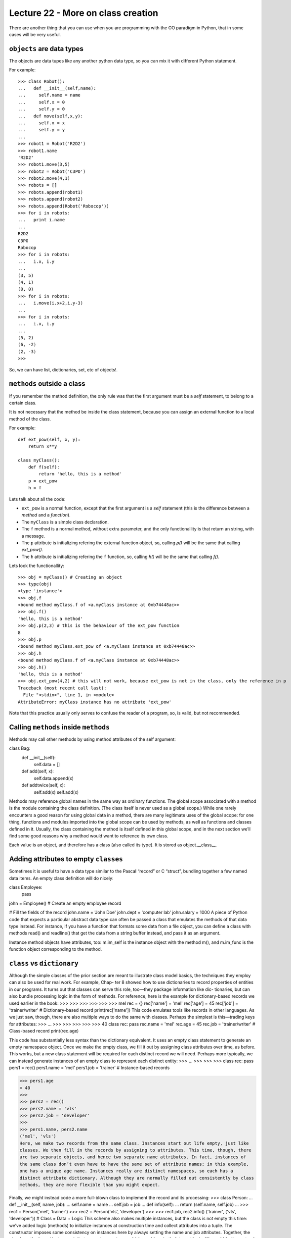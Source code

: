 Lecture 22 - More on class creation
------------------------------------

There are another thing that you can use
when you are programming with the OO paradigm
in Python, that in some cases will be very useful.

``objects`` are data types
~~~~~~~~~~~~~~~~~~~~~~~~~~

The objects are data tupes like any another
python data type, so you can mix it with
different Python statement.

For example:

::

    >>> class Robot():
    ...   def __init__(self,name):
    ...     self.name = name
    ...     self.x = 0
    ...     self.y = 0
    ...   def move(self,x,y):
    ...     self.x = x
    ...     self.y = y
    ... 
    >>> robot1 = Robot('R2D2')
    >>> robot1.name
    'R2D2'
    >>> robot1.move(3,5)
    >>> robot2 = Robot('C3PO')
    >>> robot2.move(4,1)
    >>> robots = []
    >>> robots.append(robot1)
    >>> robots.append(robot2)
    >>> robots.append(Robot('Robocop'))
    >>> for i in robots:
    ...   print i.name
    ... 
    R2D2
    C3PO
    Robocop
    >>> for i in robots:
    ...   i.x, i.y
    ... 
    (3, 5)
    (4, 1)
    (0, 0)
    >>> for i in robots:
    ...   i.move(i.x+2,i.y-3)
    ... 
    >>> for i in robots:
    ...   i.x, i.y
    ... 
    (5, 2)
    (6, -2)
    (2, -3)
    >>> 

So, we can have list, dictionaries, set, etc  of objects!.


``methods`` outside a class
~~~~~~~~~~~~~~~~~~~~~~~~~~~

If you remember the method definition,
the only rule was that the first argument must be a *self* statement,
to belong to a certain class.

It is not necessary that the method be inside the class statement,
because you can assign an external function to a local method of the class.

For example:

::

    def ext_pow(self, x, y):
        return x**y
     
    class myClass():
        def f(self):
            return 'hello, this is a method'
        p = ext_pow
        h = f

Lets talk about all the code:

* ``ext_pow`` is a normal function, except that the first
  argument is a *self* statement (this is the difference
  between a *method* and a *function*).
* The ``myClass`` is a simple class declaration.
* The ``f`` method is a normal method, without extra
  parameter, and the only functionallity is that return an string,
  with a message.
* The ``p`` attribute is initializing refering the external function object,
  so, calling *p()* will be the same that calling *ext_pow()*.
* The ``h`` attribute is initializing refering the ``f`` function,
  so, calling *h()* will be the same that calling *f()*.

Lets look the functionallity:

::

    >>> obj = myClass() # Creating an object
    >>> type(obj) 
    <type 'instance'>
    >>> obj.f
    <bound method myClass.f of <a.myClass instance at 0xb74448ac>>
    >>> obj.f()
    'hello, this is a method'
    >>> obj.p(2,3) # this is the behaviour of the ext_pow function
    8
    >>> obj.p
    <bound method myClass.ext_pow of <a.myClass instance at 0xb74448ac>>
    >>> obj.h
    <bound method myClass.f of <a.myClass instance at 0xb74448ac>>
    >>> obj.h()
    'hello, this is a method'
    >>> obj.ext_pow(4,2) # this will not work, because ext_pow is not in the class, only the reference in p
    Traceback (most recent call last):
      File "<stdin>", line 1, in <module>
    AttributeError: myClass instance has no attribute 'ext_pow'


Note that this practice usually only serves to confuse the reader of a program,
so, is valid, but not recommended.


Calling ``methods`` inside ``methods``
~~~~~~~~~~~~~~~~~~~~~~~~~~~~~~~~~~~~~~

Methods may call other methods by using method attributes of the self argument:

class Bag:
    def __init__(self):
        self.data = []
    def add(self, x):
        self.data.append(x)
    def addtwice(self, x):
        self.add(x)
        self.add(x)


Methods may reference global names in the same way as ordinary functions. The global scope associated with a method is the module containing the class definition. (The class itself is never used as a global scope.) While one rarely encounters a good reason for using global data in a method, there are many legitimate uses of the global scope: for one thing, functions and modules imported into the global scope can be used by methods, as well as functions and classes defined in it. Usually, the class containing the method is itself defined in this global scope, and in the next section we’ll find some good reasons why a method would want to reference its own class.

Each value is an object, and therefore has a class (also called its type). It is stored as object.__class__.


Adding attributes to empty ``classes``
~~~~~~~~~~~~~~~~~~~~~~~~~~~~~~~~~~~~~~

Sometimes it is useful to have a data type similar to the Pascal “record” or C “struct”, bundling together a few named data items. An empty class definition will do nicely:

class Employee:
    pass

john = Employee() # Create an empty employee record

# Fill the fields of the record
john.name = 'John Doe'
john.dept = 'computer lab'
john.salary = 1000
A piece of Python code that expects a particular abstract data type can often be passed a class that emulates the methods of that data type instead. For instance, if you have a function that formats some data from a file object, you can define a class with methods read() and readline() that get the data from a string buffer instead, and pass it as an argument.

Instance method objects have attributes, too: m.im_self is the instance object with the method m(), and m.im_func is the function object corresponding to the method.


``class`` vs ``dictionary``
~~~~~~~~~~~~~~~~~~~~~~~~~~~

Although the simple classes of the prior section are meant to illustrate class model
basics, the techniques they employ can also be used for real work. For example, Chap-
ter 8 showed how to use dictionaries to record properties of entities in our programs.
It turns out that classes can serve this role, too—they package information like dic-
tionaries, but can also bundle processing logic in the form of methods. For reference,
here is the example for dictionary-based records we used earlier in the book:
>>>
>>>
>>>
>>>
>>>
>>>
mel
rec = {}
rec['name'] = 'mel'
rec['age'] = 45
rec['job'] = 'trainer/writer'
# Dictionary-based record
print(rec['name'])
This code emulates tools like records in other languages. As we just saw, though, there
are also multiple ways to do the same with classes. Perhaps the simplest is this—trading
keys for attributes:
>>>
...
>>>
>>>
>>>
>>>
>>>
40
class rec: pass
rec.name = 'mel'
rec.age = 45
rec.job = 'trainer/writer'
# Class-based record
print(rec.age)


This code has substantially less syntax than the dictionary equivalent. It uses an empty
class statement to generate an empty namespace object. Once we make the empty
class, we fill it out by assigning class attributes over time, as before.
This works, but a new class statement will be required for each distinct record we will
need. Perhaps more typically, we can instead generate instances of an empty class to
represent each distinct entity:
>>>
...
>>>
>>>
>>>
class rec: pass
pers1 = rec()
pers1.name = 'mel'
pers1.job = 'trainer'
# Instance-based records


>>> pers1.age
= 40
>>>
>>> pers2 = rec()
>>> pers2.name = 'vls'
>>> pers2.job = 'developer'
>>>
>>> pers1.name, pers2.name
('mel', 'vls')
Here, we make two records from the same class. Instances start out life empty, just like
classes. We then fill in the records by assigning to attributes. This time, though, there
are two separate objects, and hence two separate name attributes. In fact, instances of
the same class don’t even have to have the same set of attribute names; in this example,
one has a unique age name. Instances really are distinct namespaces, so each has a
distinct attribute dictionary. Although they are normally filled out consistently by class
methods, they are more flexible than you might expect.

Finally, we might instead code a more full-blown class to implement the record and its
processing:
>>> class Person:
...
def __init__(self, name, job):
...
self.name = name
...
self.job = job
...
def info(self):
...
return (self.name, self.job)
...
>>> rec1 = Person('mel', 'trainer')
>>> rec2 = Person('vls', 'developer')
>>>
>>> rec1.job, rec2.info()
('trainer', ('vls', 'developer'))
# Class = Data + Logic
This scheme also makes multiple instances, but the class is not empty this time: we’ve
added logic (methods) to initialize instances at construction time and collect attributes
into a tuple. The constructor imposes some consistency on instances here by always
setting the name and job attributes. Together, the class’s methods and instance attributes
create a package, which combines both data and logic.
We could further extend this code by adding logic to compute salaries, parse names,
and so on. Ultimately, we might link the class into a larger hierarchy to inherit an
existing set of methods via the automatic attribute search of classes, or perhaps even
store instances of the class in a file with Python object pickling to make them persistent.
In fact, we will—in the next chapter, we’ll expand on this analogy between classes and
records with a more realistic running example that demonstrates class basics in action.
In the end, although types like dictionaries are flexible, classes allow us to add behavior
to objects in ways that built-in types and simple functions do not directly support.
Although we can store functions in dictionaries, too, using them to process implied
instances is nowhere near as natural as it is in classes.



